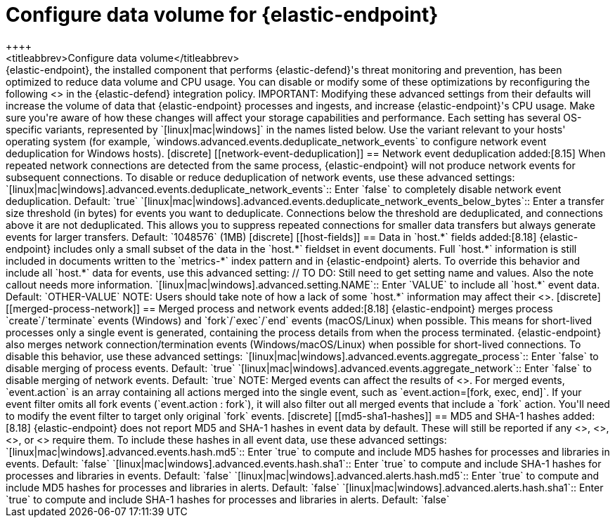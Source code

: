 [[endpoint-data-volume]]
= Configure data volume for {elastic-endpoint}
++++
<titleabbrev>Configure data volume</titleabbrev>
++++

{elastic-endpoint}, the installed component that performs {elastic-defend}'s threat monitoring and prevention, has been optimized to reduce data volume and CPU usage. You can disable or modify some of these optimizations by reconfiguring the following <<adv-policy-settings,advanced settings>> in the {elastic-defend} integration policy.

IMPORTANT: Modifying these advanced settings from their defaults will increase the volume of data that {elastic-endpoint} processes and ingests, and increase {elastic-endpoint}'s CPU usage. Make sure you're aware of how these changes will affect your storage capabilities and performance.

Each setting has several OS-specific variants, represented by `[linux|mac|windows]` in the names listed below. Use the variant relevant to your hosts' operating system (for example, `windows.advanced.events.deduplicate_network_events` to configure network event deduplication for Windows hosts).

[discrete]
[[network-event-deduplication]]
== Network event deduplication

added:[8.15] When repeated network connections are detected from the same process, {elastic-endpoint} will not produce network events for subsequent connections. To disable or reduce deduplication of network events, use these advanced settings:

`[linux|mac|windows].advanced.events.deduplicate_network_events`:: Enter `false` to completely disable network event deduplication. Default: `true`

`[linux|mac|windows].advanced.events.deduplicate_network_events_below_bytes`:: Enter a transfer size threshold (in bytes) for events you want to deduplicate. Connections below the threshold are deduplicated, and connections above it are not deduplicated. This allows you to suppress repeated connections for smaller data transfers but always generate events for larger transfers. Default: `1048576` (1MB)

[discrete]
[[host-fields]]
== Data in `host.*` fields

added:[8.18] {elastic-endpoint} includes only a small subset of the data in the `host.*` fieldset in event documents. Full `host.*` information is still included in documents written to the `metrics-*` index pattern and in {elastic-endpoint} alerts. To override this behavior and include all `host.*` data for events, use this advanced setting:

// TO DO: Still need to get setting name and values. Also the note callout needs more information.

`[linux|mac|windows].advanced.setting.NAME`:: Enter `VALUE` to include all `host.*` event data. Default: `OTHER-VALUE`

NOTE: Users should take note of how a lack of some `host.*` information may affect their <<event-filters,event filters>>.

[discrete]
[[merged-process-network]]
== Merged process and network events

added:[8.18] {elastic-endpoint} merges process `create`/`terminate` events (Windows) and `fork`/`exec`/`end` events (macOS/Linux) when possible. This means for short-lived processes only a single event is generated, containing the process details from when the process terminated. {elastic-endpoint} also merges network connection/termination events (Windows/macOS/Linux) when possible for short-lived connections. To disable this behavior, use these advanced settings:


`[linux|mac|windows].advanced.events.aggregate_process`:: Enter `false` to disable merging of process events. Default: `true`

`[linux|mac|windows].advanced.events.aggregate_network`:: Enter `false` to disable merging of network events. Default: `true`

NOTE: Merged events can affect the results of <<event-filters,event filters>>. For merged events, `event.action` is an array containing all actions merged into the single event, such as `event.action=[fork, exec, end]`. If your event filter omits all fork events (`event.action : fork`), it will also filter out all merged events that include a `fork` action. You'll need to modify the event filter to target only original `fork` events.

[discrete]
[[md5-sha1-hashes]]
== MD5 and SHA-1 hashes

added:[8.18] {elastic-endpoint} does not report MD5 and SHA-1 hashes in event data by default. These will still be reported if any <<trusted-apps-ov,trusted applications>>, <<blocklist,blocklist entries>>, <<event-filters,event filters>>, or <<detections-ui-exceptions,rule exceptions>> require them. To include these hashes in all event data, use these advanced settings:

`[linux|mac|windows].advanced.events.hash.md5`:: Enter `true` to compute and include MD5 hashes for processes and libraries in events. Default: `false`

`[linux|mac|windows].advanced.events.hash.sha1`:: Enter `true` to compute and include SHA-1 hashes for processes and libraries in events. Default: `false`

`[linux|mac|windows].advanced.alerts.hash.md5`:: Enter `true` to compute and include MD5 hashes for processes and libraries in alerts. Default: `false`

`[linux|mac|windows].advanced.alerts.hash.sha1`:: Enter `true` to compute and include SHA-1 hashes for processes and libraries in alerts. Default: `false`
